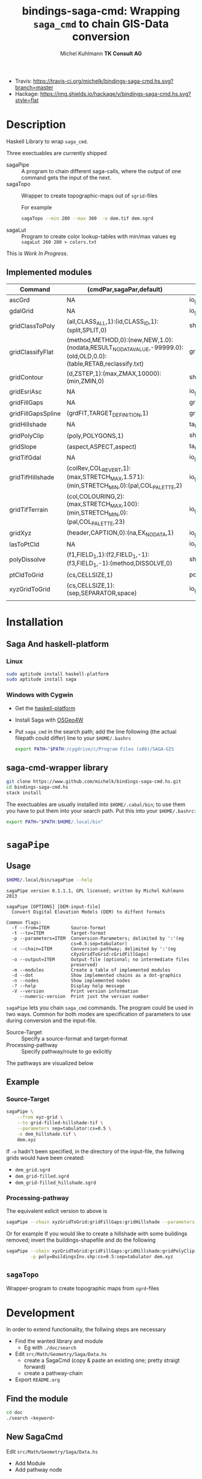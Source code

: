 #+TITLE: bindings-saga-cmd: Wrapping =saga_cmd= to chain GIS-Data conversion
#+AUTHOR: Michel Kuhlmann *TK Consult AG*
- Travis: [[https://travis-ci.org/michelk/bindings-saga-cmd.hs.svg?branch=master]]
- Hackage: [[https://img.shields.io/hackage/v/bindings-saga-cmd.hs.svg?style=flat]]
* Description
  Haskell Library to wrap =saga_cmd=.

  Three exectuables are currently shipped

  - sagaPipe :: A program to chain different saga-calls, where the output of
     one command gets the input of the next.
  - sagaTopo :: Wrapper to create topographic-maps out of =sgrid=-files

                For example

                #+BEGIN_SRC sh :exports code :eval never
                   sagaTopo --min 280 --max 360  -o dem.tif dem.sgrd
                #+END_SRC

  - sagaLut :: Program to create color lookup-tables with min/max values
               eg =sagaLut 260 280 > colors.txt=

  This is /Work In Progress/.
** Implemented modules

   #+BEGIN_SRC sh :exports results :colnames yes :rownames yes
     $HOME/.local/bin/sagaPipe -m
   #+END_SRC

   #+RESULTS:
   | Command            | (cmdPar,sagaPar,default)                                                                                         | sagaLib          | sagaModule | defaultSuffix      |
   |--------------------+------------------------------------------------------------------------------------------------------------------+------------------+------------+--------------------|
   | ascGrd             | NA                                                                                                               | io_grid          |          1 | .sgrd              |
   | gdalGrid           | NA                                                                                                               | io_gdal          |          0 | .sgrd              |
   | gridClassToPoly    | (all,CLASS_ALL,1):(id,CLASS_ID,1):(split,SPLIT,0)                                                                | shapes_grid      |          6 | _polygons.shp      |
   | gridClassifyFlat   | (method,METHOD,0):(new,NEW,1.0):(nodata,RESULT_NODATA_VALUE,-99999.0):(old,OLD,0.0):(table,RETAB,reclassify.txt) | grid_tools       |         15 | _reclassified.sgrd |
   | gridContour        | (d,ZSTEP,1):(max,ZMAX,10000):(min,ZMIN,0)                                                                        | shapes_grid      |          5 | _contour.shp       |
   | gridEsriAsc        | NA                                                                                                               | io_grid          |          0 | .asc               |
   | gridFillGaps       | NA                                                                                                               | grid_tools       |         25 | _filled.sgrd       |
   | gridFillGapsSpline | (grdFlT,TARGET_DEFINITION,1)                                                                                     | grid_spline      |          5 | _filled.sgrd       |
   | gridHillshade      | NA                                                                                                               | ta_lighting      |          0 | _hillshade.sgrd    |
   | gridPolyClip       | (poly,POLYGONS,1)                                                                                                | shapes_grid      |          7 | _polyClip.sgrd     |
   | gridSlope          | (aspect,ASPECT,aspect)                                                                                           | ta_morphometry   |          0 | _slope.sgrd        |
   | gridTifGdal        | NA                                                                                                               | io_gdal          |          2 | .tif               |
   | gridTifHillshade   | (colRev,COL_REVERT,1):(max,STRETCH_MAX,1.571):(min,STRETCH_MIN,0):(pal,COL_PALETTE,2)                            | io_grid_image    |          0 | .tif               |
   | gridTifTerrain     | (col,COLOURING,2):(max,STRETCH_MAX,100):(min,STRETCH_MIN,0):(pal,COL_PALETTE,23)                                 | io_grid_image    |          0 | .tif               |
   | gridXyz            | (header,CAPTION,0):(na,EX_NODATA,1)                                                                              | io_grid          |          5 | .xyz               |
   | lasToPtCld         | NA                                                                                                               | io_shapes_las    |          1 | .spc               |
   | polyDissolve       | (f1,FIELD_1,1):(f2,FIELD_1,-1):(f3,FIELD_1,-1):(method,DISSOLVE,0)                                               | shapes_polygons  |          5 | _disollved.shp     |
   | ptCldToGrid        | (cs,CELLSIZE,1)                                                                                                  | pointcloud_tools |          4 | .sgrd              |
   | xyzGridToGrid      | (cs,CELLSIZE,1):(sep,SEPARATOR,space)                                                                            | io_grid          |          6 | .sgrd              |
   |                    |                                                                                                                  |                  |            |                    |

* Installation
** Saga And haskell-platform
*** Linux
   #+BEGIN_SRC sh :eval never
     sudo aptitude install haskell-platform
     sudo aptitude install saga
   #+END_SRC

*** Windows with Cygwin
    - Get the [[http://www.haskell.org/platform/][haskell-platform]]
    - Install Saga with [[http://trac.osgeo.org/osgeo4w/][OSGeo4W]]
    - Put =saga_cmd= in the search path; add the line following (the actual
      filepath could differ) line to your =$HOME/.bashrc=
      #+BEGIN_SRC sh :eval never
        export PATH="$PATH:/cygdrive/c/Program Files (x86)/SAGA-GIS
      #+END_SRC

** saga-cmd-wrapper library

   #+BEGIN_SRC sh :eval never
       git clone https://www.github.com/michelk/bindings-saga-cmd.hs.git
       cd bindings-saga-cmd.hs
       stack install
   #+END_SRC

   The exectuables are usually installed into =$HOME/.cabal/bin=; to
   use them you have to put them into your search path. Put this into
   your =$HOME/.bashrc=:
   #+BEGIN_SRC sh :eval never
     export PATH="$PATH:$HOME/.local/bin"
   #+END_SRC

* =sagaPipe=
** Usage
   #+BEGIN_SRC sh :results verbatim
   $HOME/.local/bin/sagaPipe --help
   #+END_SRC

   #+RESULTS:
   #+begin_example
   sagaPipe version 0.1.1.1, GPL licensed; written by Michel Kuhlmann 2013

   sagaPipe [OPTIONS] [DEM-input-file]
     Convert Digital Elevation Models (DEM) to diffent formats

   Common flags:
     -f --from=ITEM        Source-format
     -t --to=ITEM          Target-format
     -p --parameters=ITEM  Conversion-Parameters; delimited by ':'(eg
                           cs=0.5:sep=tabulator)
     -c --chain=ITEM       Conversion-pathway; delimited by ':'(eg
                           cXyzGridToGrid:cGridFillGaps)
     -o --output=ITEM      Output-file (optional; no intermediate files
                           preserved)
     -m --modules          Create a table of implemented modules
     -d --dot              Show implemented chains as a dot-graphics
     -n --nodes            Show implemented nodes
     -? --help             Display help message
     -V --version          Print version information
        --numeric-version  Print just the version number
#+end_example

   =sagaPipe= lets you chain =saga_cmd= commands. The program could be
   used in two ways. Common for both modes are specification of
   parameters to use during conversion and the input-file.

   - Source-Target :: Specify a source-format and target-format
   - Processing-pathway :: Specify pathway/route to go exlicitly

   The pathways are visualized below

   #+BEGIN_SRC sh :exports results :results graphics :file doc/figures/chains.png
      $HOME/.local/bin/sagaPipe -d | dot -Tpng > doc/figures/chains.png
   #+END_SRC

   #+RESULTS:
   [[file:doc/figures/chains.png]]

** Example
*** Source-Target
   #+BEGIN_SRC sh :exports code :eval never
     sagaPipe \
         --from xyz-grid \
         --to grid-filled-hillshade-tif \
         --parameters sep=tabulator:cs=0.5 \
         -o dem_hillshade.tif \
         dem.xyz
   #+END_SRC

   If =-o= hadn't been specified, in the directory of the input-file, the follwing grids would have been created:
   - =dem_grid.sgrd=
   - =dem_grid-filled.sgrd=
   - =dem_grid-filled_hillshade.sgrd=

*** Processing-pathway

    The equivalent exlicit version to above is

    #+BEGIN_SRC sh :exports code :eval never
       sagaPipe --chain xyzGridToGrid:gridFillGaps:gridHillshade --parameters sep=tabulator:cs=0.5 dem.xyz
    #+END_SRC

    Or for example If you would like to create a hillshade with some
    buildings removed; invert the buildings-shapefile and do the
    following

    #+BEGIN_SRC sh
      sagaPipe --chain xyzGridToGrid:gridFillGaps:gridHillshade:gridPolyClip:gridTifHillshade  \
               -p poly=BuildingsInv.shp:cs=0.5:sep=tabulator dem.xyz
    #+END_SRC

** =sagaTopo=
   Wrapper-program to create topographic maps from =sgrd=-files

* Development

   In order to extend functionality, the follwing steps are necessary

   - Find the wanted library and module
     + Eg with =./doc/search=
   - Edit =src/Math/Geometry/Saga/Data.hs=
     + create a SagaCmd (copy & paste an existing one; pretty straigt forward)
     + create a pathway-chain
   - Export =README.org= 

** Find the module
#+BEGIN_SRC sh
  cd doc
  ./search <keyword> 
#+END_SRC

** New SagaCmd
   Edit =src/Math/Geometry/Saga/Data.hs=
   - Add Module
   - Add pathway node
** Documentation
   - Edit =README.org=

* ToDo
  - extend library-commands
  - merge =sagaTopo= into =sagaPipe=
  - cmd-line-option which color-palette to use (=sagaLut=)

